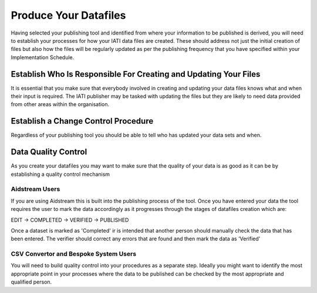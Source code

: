 ﻿Produce Your Datafiles
^^^^^^^^^^^^^^^^^^^^^^^^^^^

Having selected your publishing tool and identified from where your information to be published is derived, you will need to establish your processes for how your IATI data files are created. These should address not just the initial creation of files but also how the files will be regularly updated as per the publishing frequency that you have specified within your Implementation Schedule.
 


Establish Who Is Responsible For Creating and Updating Your Files
=================================================================

It is essential that you make sure that everybody involved in creating and updating your data files knows what and when their input is required. The IATI publisher may be tasked with updating the files but they are likely to need data provided from other areas within the organisation.


Establish a Change Control Procedure 
====================================

Regardless of your publishing tool you should be able to tell who has  updated your data sets and when.

 
Data Quality Control
====================

As you create your datafiles you may want to make sure that the quality of your data is as good as it can be by establishing a quality control mechanism

Aidstream Users
>>>>>>>>>>>>>>>

If you are using Aidstream this is built into the publishing process of the tool. Once you have entered your data the tool requires the user to mark the data accordingly as it progresses through the stages of datafiles creation which are:

EDIT -> COMPLETED -> VERIFIED -> PUBLISHED

Once a dataset is marked as 'Completed' ir is intended that another person should manually check the data that has been entered. The verifier should correct any errors that are found and then mark the data as 'Verified'

CSV Convertor and Bespoke System Users
>>>>>>>>>>>>>>>>>>>>>>>>>>>>>>>>>>>>>>
You will need to build quality control into your procedures as a separate step. Ideally you might want to identify the most appropriate point in your processes where the data to be published can be checked by the most appropriate and qualified person.

